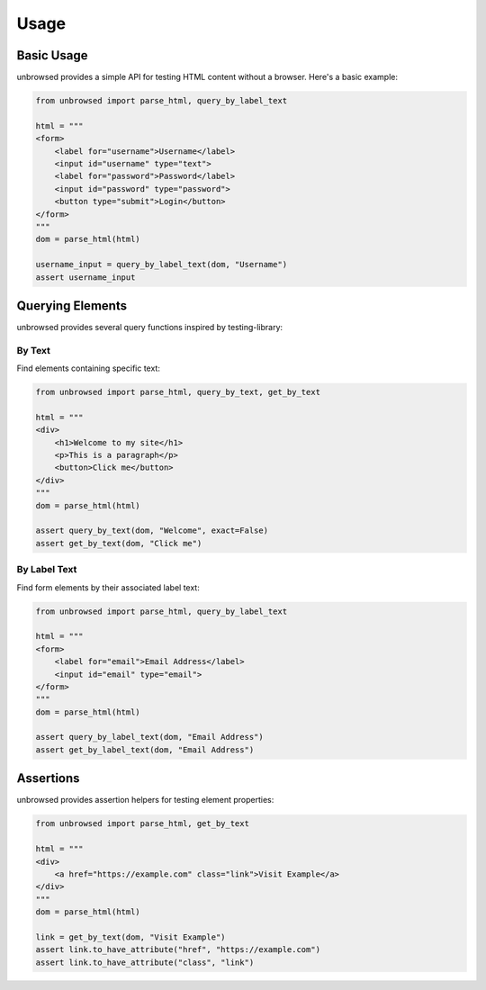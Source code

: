 Usage
=====

Basic Usage
-----------

unbrowsed provides a simple API for testing HTML content without a browser. Here's a basic example:

.. code-block:: python

    from unbrowsed import parse_html, query_by_label_text

    html = """
    <form>
        <label for="username">Username</label>
        <input id="username" type="text">
        <label for="password">Password</label>
        <input id="password" type="password">
        <button type="submit">Login</button>
    </form>
    """
    dom = parse_html(html)

    username_input = query_by_label_text(dom, "Username")
    assert username_input

Querying Elements
-----------------

unbrowsed provides several query functions inspired by testing-library:

By Text
~~~~~~~~~~~~~

Find elements containing specific text:

.. code-block:: python

    from unbrowsed import parse_html, query_by_text, get_by_text

    html = """
    <div>
        <h1>Welcome to my site</h1>
        <p>This is a paragraph</p>
        <button>Click me</button>
    </div>
    """
    dom = parse_html(html)

    assert query_by_text(dom, "Welcome", exact=False)
    assert get_by_text(dom, "Click me")

By Label Text
~~~~~~~~~~~~~~~~~~~

Find form elements by their associated label text:

.. code-block:: python

    from unbrowsed import parse_html, query_by_label_text

    html = """
    <form>
        <label for="email">Email Address</label>
        <input id="email" type="email">
    </form>
    """
    dom = parse_html(html)

    assert query_by_label_text(dom, "Email Address")
    assert get_by_label_text(dom, "Email Address")

Assertions
----------

unbrowsed provides assertion helpers for testing element properties:

.. code-block:: python

    from unbrowsed import parse_html, get_by_text

    html = """
    <div>
        <a href="https://example.com" class="link">Visit Example</a>
    </div>
    """
    dom = parse_html(html)

    link = get_by_text(dom, "Visit Example")
    assert link.to_have_attribute("href", "https://example.com")
    assert link.to_have_attribute("class", "link")
